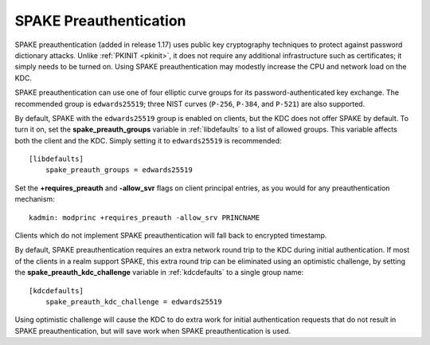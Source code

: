 SPAKE Preauthentication
=======================

SPAKE preauthentication (added in release 1.17) uses public key
cryptography techniques to protect against password dictionary
attacks.  Unlike :ref:`PKINIT <pkinit>`, it does not require any
additional infrastructure such as certificates; it simply needs to be
turned on.  Using SPAKE preauthentication may modestly increase the
CPU and network load on the KDC.

SPAKE preauthentication can use one of four elliptic curve groups for
its password-authenticated key exchange.  The recommended group is
``edwards25519``; three NIST curves (``P-256``, ``P-384``, and
``P-521``) are also supported.

By default, SPAKE with the ``edwards25519`` group is enabled on
clients, but the KDC does not offer SPAKE by default.  To turn it on,
set the **spake_preauth_groups** variable in :ref:`libdefaults` to a
list of allowed groups.  This variable affects both the client and the
KDC.  Simply setting it to ``edwards25519`` is recommended::

    [libdefaults]
        spake_preauth_groups = edwards25519

Set the **+requires_preauth** and **-allow_svr** flags on client
principal entries, as you would for any preauthentication mechanism::

    kadmin: modprinc +requires_preauth -allow_srv PRINCNAME

Clients which do not implement SPAKE preauthentication will fall back
to encrypted timestamp.

By default, SPAKE preauthentication requires an extra network round
trip to the KDC during initial authentication.  If most of the clients
in a realm support SPAKE, this extra round trip can be eliminated
using an optimistic challenge, by setting the
**spake_preauth_kdc_challenge** variable in :ref:`kdcdefaults` to a
single group name::

    [kdcdefaults]
        spake_preauth_kdc_challenge = edwards25519

Using optimistic challenge will cause the KDC to do extra work for
initial authentication requests that do not result in SPAKE
preauthentication, but will save work when SPAKE preauthentication is
used.
